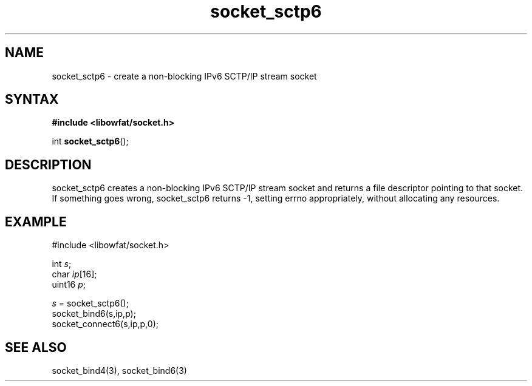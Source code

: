.TH socket_sctp6 3
.SH NAME
socket_sctp6 \- create a non-blocking IPv6 SCTP/IP stream socket
.SH SYNTAX
.B #include <libowfat/socket.h>

int \fBsocket_sctp6\fP();
.SH DESCRIPTION
socket_sctp6 creates a non-blocking IPv6 SCTP/IP stream socket and returns a
file descriptor pointing to that socket.  If something goes wrong,
socket_sctp6 returns -1, setting errno appropriately, without allocating
any resources.

.SH EXAMPLE
  #include <libowfat/socket.h>

  int \fIs\fR;
  char \fIip\fR[16];
  uint16 \fIp\fR;

  \fIs\fR = socket_sctp6();
  socket_bind6(s,ip,p);
  socket_connect6(s,ip,p,0);

.SH "SEE ALSO"
socket_bind4(3), socket_bind6(3)
